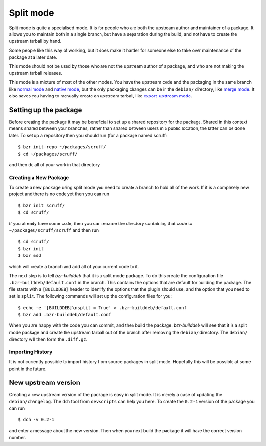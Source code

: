 Split mode
----------

Split mode is quite a specialised mode. It is for people who are both the
upstream author and maintainer of a package. It allows you to maintain both
in a single branch, but have a separation during the build, and not have to
create the upstream tarball by hand.

Some people like this way of working, but it does make it harder for someone
else to take over maintenance of the package at a later date.

This mode should not be used by those who are not the upstream author of a
package, and who are not making the upstream tarball releases.

This mode is a mixture of most of the other modes. You have the upstream
code and the packaging in the same branch like `normal mode`_ and
`native mode`_, but the only packaging changes can be in the ``debian/``
directory, like `merge mode`_. It also saves you having to manually create
an upstream tarball, like `export-upstream mode`_.

.. _normal mode: normal.html
.. _native mode: native.html
.. _merge mode: merge.html
.. _export-upstream mode: export_upstream.html

Setting up the package
######################

Before creating the package it may be beneficial to set up a shared
repository for the package. Shared in this context means shared between your
branches, rather than shared between users in a public location, the latter
can be done later. To set up a repository then you should run (for a package
named scruff)

::

  $ bzr init-repo ~/packages/scruff/
  $ cd ~/packages/scruff/

and then do all of your work in that directory.

Creating a New Package
^^^^^^^^^^^^^^^^^^^^^^ 
To create a new package using split mode you need to create a branch to hold
all of the work. If it is a completely new project and there is no code yet
then you can run

::

  $ bzr init scruff/
  $ cd scruff/

if you already have some code, then you can rename the directory containing
that code to ``~/packages/scruff/scruff`` and then run

::

  $ cd scruff/
  $ bzr init
  $ bzr add

which will create a branch and add all of your current code to it.

The next step is to tell `bzr-builddeb` that it is a split mode package. To
do this create the configuration file ``.bzr-builddeb/default.conf`` in the
branch. This contains the options that are default for building the package.
The file starts with a ``[BUILDDEB]`` header to identify the options that
the plugin should use, and the option that you need to set is ``split``.
The following commands will set up the configuration files for you::

  $ echo -e '[BUILDDEB]\nsplit = True' > .bzr-builddeb/default.conf
  $ bzr add .bzr-builddeb/default.conf

When you are happy with the code you can commit, and then build the package.
`bzr-builddeb` will see that it is a split mode package and create the
upstream tarball out of the branch after removing the ``debian/``
directory. The ``debian/`` directory will then form the ``.diff.gz``.

Importing History
^^^^^^^^^^^^^^^^^

It is not currently possible to import history from source packages in split
mode. Hopefully this will be possible at some point in the future.

New upstream version
####################

Creating a new upstream version of the package is easy in split mode. It is
merely a case of updating the ``debian/changelog``. The ``dch`` tool from
``devscripts`` can help you here. To create the ``0.2-1`` version of the
package you can run

::

  $ dch -v 0.2-1

and enter a message about the new version. Then when you next build the
package it will have the correct version number.

.. vim: set ft=rst tw=76 :


